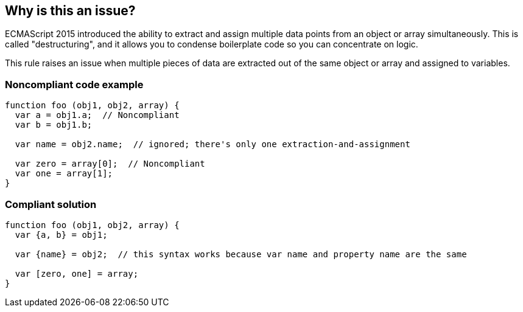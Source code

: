== Why is this an issue?

ECMAScript 2015 introduced the ability to extract and assign multiple data points from an object or array simultaneously. This is called "destructuring", and it allows you to condense boilerplate code so you can concentrate on logic. 


This rule raises an issue when multiple pieces of data are extracted out of the same object or array and assigned to variables.


=== Noncompliant code example

[source,javascript]
----
function foo (obj1, obj2, array) {
  var a = obj1.a;  // Noncompliant
  var b = obj1.b;

  var name = obj2.name;  // ignored; there's only one extraction-and-assignment

  var zero = array[0];  // Noncompliant
  var one = array[1];
}
----


=== Compliant solution

[source,javascript]
----
function foo (obj1, obj2, array) {
  var {a, b} = obj1;

  var {name} = obj2;  // this syntax works because var name and property name are the same

  var [zero, one] = array;
}
----



ifdef::env-github,rspecator-view[]

'''
== Implementation Specification
(visible only on this page)

=== Message

Use destructuring syntax for these assignments from "xxx".


=== Highlighting

* Primary: first assignment from object/array
* Secondary: all subsequent assignments from same object/array
** message: 'Replace this assignment.'


'''
== Comments And Links
(visible only on this page)

=== on 6 Apr 2016, 13:20:40 Christian wrote:
Sorry for hijacking this Issue, but I found a small problem with ES2015 destructuring and am not able to create a new issue in this tracker...


The parser currently dies when using destructuring with default values provided. The following sample throws an error in Version 2.11:



----
    let {
      headlines = [],
      breadCrumb = [],
      [this.myProp]: data=[],
      translations = {}
    } = response.data;
----

Destructuring has the possibility to use default values, as well as custom property names (as in the this.myProp line).


The following error is encountered:


{noformat}

ERROR: Error during Sonar runner execution

org.sonar.runner.impl.RunnerException: Unable to execute Sonar

	at org.sonar.runner.impl.BatchLauncher$1.delegateExecution(BatchLauncher.java:91)

	at org.sonar.runner.impl.BatchLauncher$1.run(BatchLauncher.java:75)

	at java.security.AccessController.doPrivileged(Native Method)

	at org.sonar.runner.impl.BatchLauncher.doExecute(BatchLauncher.java:69)

	at org.sonar.runner.impl.BatchLauncher.execute(BatchLauncher.java:50)

	at org.sonar.runner.api.EmbeddedRunner.doExecute(EmbeddedRunner.java:102)

	at org.sonar.runner.api.Runner.execute(Runner.java:90)

	at org.sonar.runner.Main.executeTask(Main.java:70)

	at org.sonar.runner.Main.execute(Main.java:59)

	at org.sonar.runner.Main.main(Main.java:41)

Caused by: org.sonar.squidbridge.api.AnalysisException: Unable to analyse file: /var/lib/jenkins/jobs/xyz/workspace/src/Test.js

	at org.sonar.plugins.javascript.JavaScriptSquidSensor.analyse(JavaScriptSquidSensor.java:195)

	at org.sonar.plugins.javascript.JavaScriptSquidSensor.analyseFiles(JavaScriptSquidSensor.java:161)

	at org.sonar.plugins.javascript.JavaScriptSquidSensor.analyse(JavaScriptSquidSensor.java:152)

	at org.sonar.batch.phases.SensorsExecutor.executeSensor(SensorsExecutor.java:79)

	at org.sonar.batch.phases.SensorsExecutor.execute(SensorsExecutor.java:70)

	at org.sonar.batch.phases.PhaseExecutor.execute(PhaseExecutor.java:119)

	at org.sonar.batch.scan.ModuleScanContainer.doAfterStart(ModuleScanContainer.java:194)

	at org.sonar.api.platform.ComponentContainer.startComponents(ComponentContainer.java:93)

	at org.sonar.api.platform.ComponentContainer.execute(ComponentContainer.java:78)

	at org.sonar.batch.scan.ProjectScanContainer.scan(ProjectScanContainer.java:233)

	at org.sonar.batch.scan.ProjectScanContainer.scanRecursively(ProjectScanContainer.java:228)

	at org.sonar.batch.scan.ProjectScanContainer.doAfterStart(ProjectScanContainer.java:221)

	at org.sonar.api.platform.ComponentContainer.startComponents(ComponentContainer.java:93)

	at org.sonar.api.platform.ComponentContainer.execute(ComponentContainer.java:78)

	at org.sonar.batch.scan.ScanTask.scan(ScanTask.java:64)

	at org.sonar.batch.scan.ScanTask.execute(ScanTask.java:51)

	at org.sonar.batch.bootstrap.TaskContainer.doAfterStart(TaskContainer.java:125)

	at org.sonar.api.platform.ComponentContainer.startComponents(ComponentContainer.java:93)

	at org.sonar.api.platform.ComponentContainer.execute(ComponentContainer.java:78)

	at org.sonar.batch.bootstrap.BootstrapContainer.executeTask(BootstrapContainer.java:173)

	at org.sonar.batch.bootstrapper.Batch.executeTask(Batch.java:95)

	at org.sonar.batch.bootstrapper.Batch.execute(Batch.java:67)

	at org.sonar.runner.batch.IsolatedLauncher.execute(IsolatedLauncher.java:45)

	at sun.reflect.NativeMethodAccessorImpl.invoke0(Native Method)

	at sun.reflect.NativeMethodAccessorImpl.invoke(NativeMethodAccessorImpl.java:57)

	at sun.reflect.DelegatingMethodAccessorImpl.invoke(DelegatingMethodAccessorImpl.java:43)

	at java.lang.reflect.Method.invoke(Method.java:606)

	at org.sonar.runner.impl.BatchLauncher$1.delegateExecution(BatchLauncher.java:87)

{noformat}



=== on 6 Apr 2016, 13:23:34 Ann Campbell wrote:
\[~cs] the proper way to raise this is in the SonarQube Google group, not - as you said - to "hijack" an issue.

endif::env-github,rspecator-view[]

